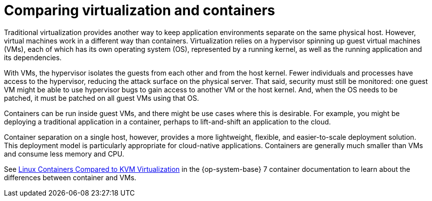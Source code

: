 // Module included in the following assemblies:
//
// * security/container_security/security-hosts-vms.adoc

[id="security-hosts-vms-vs-containers_{context}"]
= Comparing virtualization and containers

Traditional virtualization provides another way to keep application
environments separate on the same physical host. However, virtual machines
work in a different way than containers.
Virtualization relies on a hypervisor spinning up guest
virtual machines (VMs), each of which has its own operating system (OS),
represented by a running kernel, as well as the running application and its dependencies.

With VMs, the hypervisor isolates the guests from each other and from the host
kernel. Fewer individuals and processes have access to the hypervisor, reducing
the attack surface on the physical server. That said, security must still be
monitored: one guest VM might be able to use hypervisor bugs to gain access to
another VM or the host kernel. And, when the OS needs to be patched, it must be
patched on all guest VMs using that OS.

Containers can be run inside guest VMs, and there might be use cases where this is
desirable. For example, you might be deploying a traditional application in a
container, perhaps to lift-and-shift an application to the cloud.

Container separation on a single host, however, provides a more lightweight,
flexible, and easier-to-scale deployment solution. This deployment model is
particularly appropriate for cloud-native applications. Containers are
generally much smaller than VMs and consume less memory and CPU.

ifndef::openshift-origin[]
See link:https://access.redhat.com/documentation/en-us/red_hat_enterprise_linux_atomic_host/7/html/overview_of_containers_in_red_hat_systems/introduction_to_linux_containers#linux_containers_compared_to_kvm_virtualization[Linux Containers Compared to KVM Virtualization]
in the {op-system-base} 7 container documentation to learn about the differences between container and VMs.
endif::[]
